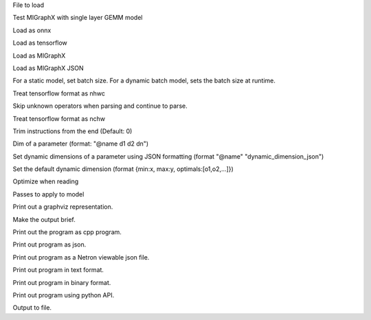 .. option::  <input file>

File to load

.. option::  --test 

Test MIGraphX with single layer GEMM model

.. option::  --onnx

Load as onnx

.. option::  --tf

Load as tensorflow

.. option::  --migraphx

Load as MIGraphX

.. option::  --migraphx-json

Load as MIGraphX JSON

.. option::  --batch [unsigned int] (Default: 1)

For a static model, set batch size. For a dynamic batch model, sets the batch size at runtime.

.. option::  --nhwc

Treat tensorflow format as nhwc

.. option::  --skip-unknown-operators

Skip unknown operators when parsing and continue to parse.

.. option::  --nchw

Treat tensorflow format as nchw

.. option::  --trim, -t [unsigned int]

Trim instructions from the end (Default: 0)

.. option::  --input-dim [std::vector<std::string>]

Dim of a parameter (format: "@name d1 d2 dn")

.. option:: --dyn-input-dim [std::vector<std::string>]

Set dynamic dimensions of a parameter using JSON formatting (format "@name" "dynamic_dimension_json")

.. option:: --default-dyn-dim

Set the default dynamic dimension (format {min:x, max:y, optimals:[o1,o2,...]})

.. option::  --optimize, -O

Optimize when reading

.. option::  --apply-pass, -p

Passes to apply to model

.. option::  --graphviz, -g

Print out a graphviz representation.

.. option::  --brief

Make the output brief.

.. option::  --cpp

Print out the program as cpp program.

.. option::  --json

Print out program as json.

.. option::  --netron

Print out program as a Netron viewable json file.

.. option::  --text

Print out program in text format.

.. option::  --binary

Print out program in binary format.

.. option::  --py

Print out program using python API.

.. option::  --output, -o [std::string]

Output to file.

